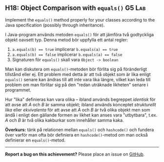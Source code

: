 #+html: <a name="18"></a>
** H18: Object Comparison with ~equals()~           :G5:Lab:

#+begin_summary
Implement the ~equals()~ method properly for your classes
according to the Java specification (possibly through
inheritance). 
#+end_summary

 I Java-program används metoden ~equals()~ för att jämföra två
 godtyckliga objekt oavsett typ. Denna metod bör uppfylla ett antal
 regler:

 1. ~a.equals(b) == true~ implicerar ~b.equals(a) == true~
 2. ~a.equals(b) == false~ implicerar ~b.equals(a) == false~
 3. Signaturen för ~equals()~ skall vara ~Object -> boolean~

 Man kan diskutera om ~equals()~-metoden bör förlita sig på
 föränderligt tillstånd eller ej. Ett problem med detta är att två
 objekt som är lika enligt ~equals()~ senare kan ändras till att
 inte vara lika längre, vilket kan leda till problem om man
 förlitar sig på den "redan uträknade likheten" senare i
 programmet. 

 Hur "lika" definieras kan vara olika -- ibland används begreppet
 /identisk/ för att avse att /A/ och /B/ är samma objekt; ibland
 används konceptet /strukturellt lika/ eller /ekvivalenta/ för att
 avse att /A/ och /B/ är två olika objekt men som ändå i enligt den
 gällande formen av likhet kan anses vara "utbytbara", t.ex. /A/
 och /B/ är två olika kakburkar som innehåller samma kaka.

 *Överkurs:* tänk på relationen mellan ~equals()~ och
 ~hashcode()~ och fundera över varför man ofta bör definiera en
 ~hashcode()~-metod om man också definierar en ~equals()~-metod.



-----

*Report a bug on this achievement?* Please place an issue on [[https://github.com/IOOPM-UU/achievements/issues/new?title=Bug%20in%20achievement%20H18&body=Please%20describe%20the%20bug,%20comment%20or%20issue%20here&assignee=TobiasWrigstad][GitHub]].
